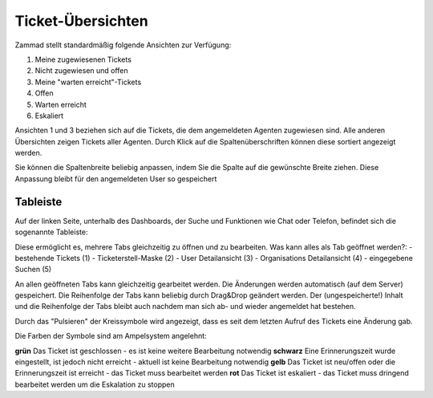 Ticket-Übersichten
==================

.. image:: images/gettingstarted/Abb2-Ticket-Uebersichten.jpg

Zammad stellt standardmäßig folgende Ansichten zur Verfügung:

1)	Meine zugewiesenen Tickets
2)	Nicht zugewiesen und offen
3)	Meine "warten erreicht"-Tickets
4)	Offen
5)	Warten erreicht
6)	Eskaliert

Ansichten 1 und 3 beziehen sich auf die Tickets, die dem angemeldeten Agenten zugewiesen sind. Alle anderen Übersichten zeigen Tickets aller Agenten.
Durch Klick auf die Spaltenüberschriften können diese sortiert angezeigt werden.

Sie können die Spaltenbreite beliebig anpassen, indem Sie die Spalte auf die gewünschte Breite ziehen. Diese Anpassung bleibt  für den angemeldeten User so gespeichert

Tableiste
--------------

Auf der linken Seite, unterhalb des Dashboards, der Suche und Funktionen wie Chat oder Telefon, befindet sich die sogenannte Tableiste:

.. image:: images/gettingstarted/Zammad_Helpdesk_-_Tableiste.jpg

Diese ermöglicht es, mehrere Tabs gleichzeitig zu öffnen und zu bearbeiten.
Was kann alles als Tab geöffnet werden?:
- bestehende Tickets (1)
- Ticketerstell-Maske (2)
- User Detailansicht (3)
- Organisations Detailansicht (4)
- eingegebene Suchen (5)

An allen geöffneten Tabs kann gleichzeitig gearbeitet werden. Die Änderungen werden automatisch (auf dem Server) gespeichert. Die Reihenfolge der Tabs kann beliebig durch Drag&Drop geändert werden. Der (ungespeicherte!) Inhalt und die Reihenfolge der Tabs bleibt auch nachdem man sich ab- und wieder angemeldet hat bestehen. 

Durch das "Pulsieren" der Kreissymbole wird angezeigt, dass es seit dem letzten Aufruf des Tickets eine Änderung gab.

Die Farben der Symbole sind am Ampelsystem angelehnt:

**grün**  Das Ticket ist geschlossen - es ist keine weitere Bearbeitung notwendig
**schwarz** Eine Erinnerungszeit wurde eingestellt, ist jedoch nicht erreicht - aktuell ist keine Bearbeitung notwendig
**gelb**  Das Ticket ist neu/offen oder die Erinnerungszeit ist erreicht - das Ticket muss bearbeitet werden
**rot** Das Ticket ist eskaliert - das Ticket muss dringend bearbeitet werden um die Eskalation zu stoppen
